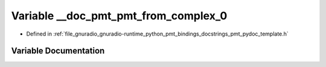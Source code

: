.. _exhale_variable_pmt__pydoc__template_8h_1a2d760bf07e44450b5c6c0cace877bc91:

Variable __doc_pmt_pmt_from_complex_0
=====================================

- Defined in :ref:`file_gnuradio_gnuradio-runtime_python_pmt_bindings_docstrings_pmt_pydoc_template.h`


Variable Documentation
----------------------


.. doxygenvariable:: __doc_pmt_pmt_from_complex_0
   :project: gnuradio